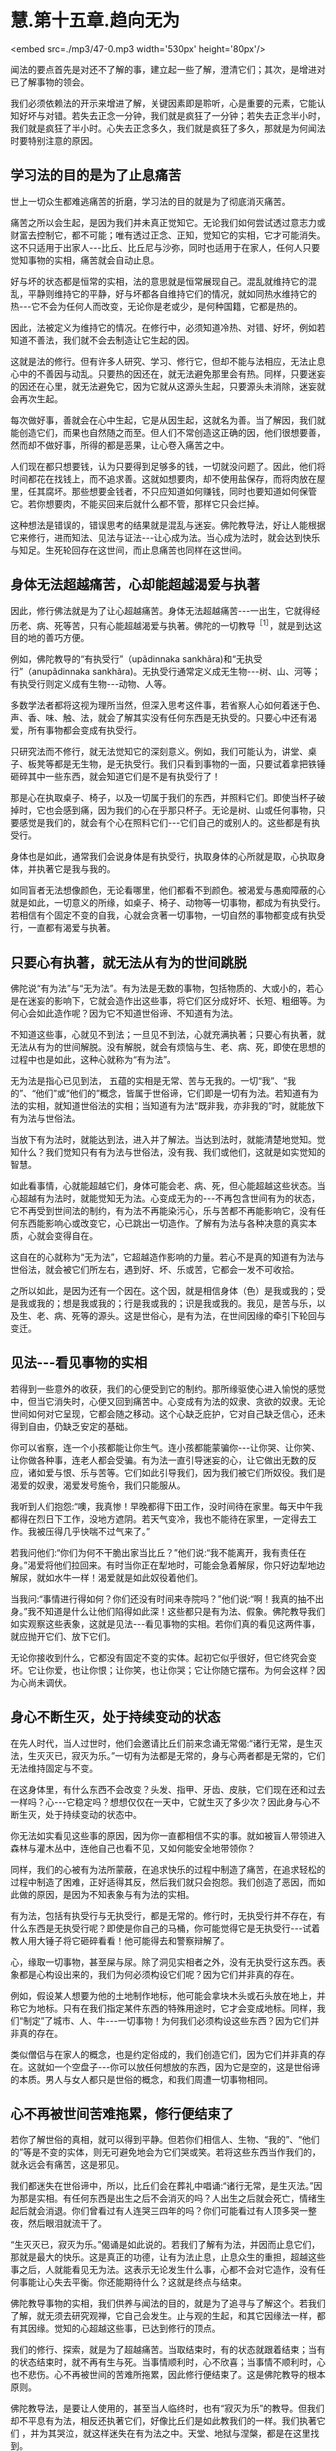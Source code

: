 * 慧.第十五章.趋向无为

<embed src=./mp3/47-0.mp3 width='530px' height='80px'/>

闻法的要点首先是对还不了解的事，建立起一些了解，澄清它们；其次，是增进对已了解事物的领会。

我们必须依赖法的开示来增进了解，关键因素即是聆听，心是重要的元素，它能认知好坏与对错。若失去正念一分钟，我们就是疯狂了一分钟；若失去正念半小时，我们就是疯狂了半小时。心失去正念多久，我们就是疯狂了多久，那就是为何闻法时要特别注意的原因。 

[[./img/47-2.jpeg]]

** 学习法的目的是为了止息痛苦

世上一切众生都难逃痛苦的折磨，学习法的目的就是为了彻底消灭痛苦。

痛苦之所以会生起，是因为我们并未真正觉知它。无论我们如何尝试透过意志力或财富去控制它，都不可能；唯有透过正念、正知，觉知它的实相，它才可能消失。这不只适用于出家人-﻿-﻿-比丘、比丘尼与沙弥，同时也适用于在家人，任何人只要觉知事物的实相，痛苦就会自动止息。

好与坏的状态都是恒常的实相，法的意思就是恒常展现自己。混乱就维持它的混乱，平静则维持它的平静，好与坏都各自维持它们的情况，就如同热水维持它的热-﻿-﻿-它不会为任何人而改变，无论你是老或少，是何种国籍，它都是热的。

因此，法被定义为维持它的情况。在修行中，必须知道冷热、对错、好坏，例如若知道不善法，我们就不会去制造让它生起的因。

这就是法的修行。但有许多人研究、学习、修行它，但却不能与法相应，无法止息心中的不善因与动乱。只要热的因还在，就无法避免那里会有热。同样，只要迷妄的因还在心里，就无法避免它，因为它就从这源头生起，只要源头未消除，迷妄就会再次生起。

每次做好事，善就会在心中生起，它是从因生起，这就名为善。当了解因，我们就能创造它们，而果也自然随之而至。但人们不常创造这正确的因，他们很想要善，然而却不做好事，所得的都是恶果，让心卷入痛苦之中。

人们现在都只想要钱，认为只要得到足够多的钱，一切就没问题了。因此，他们将时间都花在找钱上，而不追求善。这就如想要肉，却不使用盐保存，而将肉放在屋里，任其腐坏。那些想要金钱者，不只应知道如何赚钱，同时也要知道如何保管它。若你想要肉，不能买回来后就什么都不管，那样它只会烂掉。

这种想法是错误的，错误思考的结果就是混乱与迷妄。佛陀教导法，好让人能根据它来修行，进而知法、见法与证法-﻿-﻿-让心成为法。当心成为法时，就会达到快乐与知足。生死轮回存在这世间，而止息痛苦也同样在这世间。 

** 身体无法超越痛苦，心却能超越渴爱与执著

因此，修行佛法就是为了让心超越痛苦。身体无法超越痛苦-﻿-﻿-一出生，它就得经历老、病、死等苦，只有心能超越渴爱与执著。佛陀的一切教导^{［1］}，就是到达这目的地的善巧方便。

例如，佛陀教导的“有执受行”（upãdinnaka
sankhãra)和“无执受行”（anupãdinnaka
sankhãra)。无执受行通常定义成无生物-﻿-﻿-树、山、河等；有执受行则定义成有生物-﻿-﻿-动物、人等。

多数学法者都将这视为理所当然，但深入思考这件事，若省察人心如何着迷于色、声、香、味、触、法，就会了解其实没有任何东西是无执受的。只要心中还有渴爱，所有事物都会变成有执受行。

只研究法而不修行，就无法觉知它的深刻意义。例如，我们可能认为，讲堂、桌子、板凳等都是无生物，是无执受行。我们只看到事物的一面，只要试着拿把铁锤砸碎其中一些东西，就会知道它们是不是有执受行了！

那是心在执取桌子、椅子，以及一切属于我们的东西，并照料它们。即使当杯子破掉时，它也会感到痛，因为我们的心在乎那只杯子。无论是树、山或任何事物，只要感觉是我们的，就会有个心在照料它们-﻿-﻿-它们自己的或别人的。这些都是有执受行。

身体也是如此，通常我们会说身体是有执受行，执取身体的心所就是取，心执取身体，并执著它是我与我的。

如同盲者无法想像颜色，无论看哪里，他们都看不到颜色。被渴爱与愚痴障蔽的心就是如此，一切意义的所缘，如桌子、椅子、动物等一切事物，都成为有执受行。若相信有个固定不变的自我，心就会贪著一切事物，一切自然的事物都变成有执受行，一直都有渴爱与执著。 

** 只要心有执著，就无法从有为的世间跳脱

佛陀说“有为法”与“无为法”。有为法是无数的事物，包括物质的、大或小的，若心是在迷妄的影响下，它就会造作出这些事，将它们区分成好坏、长短、粗细等。为何心会如此造作呢？因为它不知道世俗谛、不知道有为法。

不知道这些事，心就见不到法；一旦见不到法，心就充满执著；只要心有执著，就无法从有为的世间解脱。没有解脱，就会有烦恼与生、老、病、死，即使在思想的过程中也是如此，这种心就称为“有为法”。

无为法是指心已见到法，
五蕴的实相是无常、苦与无我的。一切“我”、“我的”、“他们”或“他们的”概念，皆属于世俗谛，它们即是一切有为法。若知道有为法的实相，就知道世俗法的实相；当知道有为法“既非我，亦非我的”时，就能放下有为法与世俗法。

当放下有为法时，就能达到法，进入并了解法。当达到法时，就能清楚地觉知。觉知什么？我们觉知只有有为法与世俗法，没有我、我们或他们，这就是如实觉知的智慧。

如此看事情，心就能超越它们，身体可能会老、病、死，但心能超越这些状态。当心超越有为法时，就能觉知无为法。心变成无为的-﻿-﻿-不再包含世间有为的状态，它不再受到世间法的制约，有为法不再能染污心，乐与苦都不再能影响它，没有任何东西能影响心或改变它，心已跳出一切造作。了解有为法与各种决意的真实本质，心就会变得自在。

这自在的心就称为“无为法”，它超越造作影响的力量。若心不是真的知道有为法与世俗法，就会被它们所左右，遇到好、坏、乐或苦，它都会一发不可收拾。

之所以如此，是因为还有一个因在。这个因，就是相信身体（色）是我或我的；受是我或我的；想是我或我的；行是我或我的；识是我或我的。我见，是苦与乐，以及生、老、病、死等的源头。这是世俗心，是有为法，在世间因缘的牵引下轮回与变迁。 

** 见法-﻿-﻿-看见事物的实相

若得到一些意外的收获，我们的心便受到它的制约。那所缘驱使心进入愉悦的感觉中，但当它消失时，心便又回到痛苦中。心变成有为法的奴隶、贪欲的奴隶。无论世间如何对它呈现，它都会随之移动。这个心缺乏庇护，它对自己缺乏信心，还未得到自由，仍缺乏安定的基础。

你可以省察，连一个小孩都能让你生气。连小孩都能蒙骗你-﻿-﻿-让你哭、让你笑、让你做各种事，连老人都会受骗。有为法一直引导迷妄的心，让它做出无数的反应，诸如爱与恨、乐与苦等。它们如此引导我们，因为我们被它们所奴役。我们是渴爱的奴隶，渴爱发号施令，我们只能服从。

我听到人们抱怨:“噢，我真惨！早晚都得下田工作，没时间待在家里。每天中午我都得在烈日下工作，没地方遮阴。若天气变冷，我也不能待在家里，一定得去工作。我被压得几乎快喘不过气来了。”

若我问他们:“你们为何不干脆出家当比丘？”他们说:“我不能离开，我有责任在身。”渴爱将他们拉回来。有时当你正在犁地时，可能会急着解尿，你只好边犁地边解尿，就如水牛一样！渴爱就是如此奴役着他们。

当我问:“事情进行得如何？你们还没有时间来寺院吗？”他们说:“啊！我真的抽不出身。”我不知道是什么让他们陷得如此深！这些都只是有为法、假象。佛陀教导我们如实观察这些表象，这就是见法-﻿-﻿-看见事物的实相。若你们真的看见这两件事，就应抛开它们、放下它们。

无论你接收到什么，它都没有固定不变的实体。起初它似乎很好，但它终究会变坏。它让你爱，也让你恨；让你笑，也让你哭；它让你随它摆布。为何会这样？因为心尚未调伏。

** 身心不断生灭，处于持续变动的状态

在先人时代，当人过世时，他们会邀请比丘们前来念诵无常偈:“诸行无常，是生灭法，生灭灭已，寂灭为乐。”一切有为法都是无常的，身与心两者都是无常的，它们无法维持固定与不变。

在这身体里，有什么东西不会改变？头发、指甲、牙齿、皮肤，它们现在还和过去一样吗？心-﻿-﻿-它稳定吗？想想仅仅在一天中，它就生灭了多少次？因此身与心不断生灭，处于持续变动的状态中。

你无法如实看见这些事的原因，因为你一直都相信不实的事。就如被盲人带领进入森林与灌木丛中，连他自己也看不见，又如何能安全地带领你？

同样，我们的心被有为法所蒙蔽，在追求快乐的过程中制造了痛苦，在追求轻松的过程中制造了困难，正好适得其反，然后我们就只会抱怨。我们创造了恶因，而如此做的原因，是因为不知表象与有为法的实相。

有为法，包括有执受行与无执受行，都是无常的。修行时，无执受行并不存在，有什么东西是无执受行呢？即使是你自己的马桶，你可能觉得它是无执受行-﻿-﻿-试着教人用大锤子将它砸碎看看！他可能得去和警察辩解了。

心，缘取一切事物，甚至屎与尿。除了洞见实相者之外，没有无执受行这东西。表象都是心构设出来的，我们为何必须构设它们呢？因为它们并非真的存在。

例如，假设某人想要为他的土地制作地标，他可能会拿块木头或石头放在地上，并称它为地标。只有在我们指定某件东西的特殊用途时，它才会变成地标。同样，我们“制定”了城市、人、牛-﻿-﻿-一切事物！为何我们必须构设这些东西？因为它们并非真的存在。

类似僧侣与在家人的概念，也是约定俗成的，我们创造它们，因为它们并非真的存在。这就如一个空盘子-﻿-﻿-你可以放任何想放的东西，因为它是空的，这是世俗谛的本质。男人与女人都只是世俗的概念，和我们周遭一切事物相同。

** 心不再被世间苦难拖累，修行便结束了

若你了解世俗的真相，就可以得到平静。但若你们相信人、生物、“我的”、“他们的”等是不变的实体，则无可避免地会为它们哭或笑。若将这些东西当作我们的，就永远会有痛苦，这是邪见。

我们都迷失在世俗谛中，所以，比丘们会在葬礼中唱诵:“诸行无常，是生灭法。”因为那是实相。有任何东西是出生之后不会消灭的吗？人出生之后就会死亡，情绪生起后就会消退。你们曾看过有人连哭三四年的吗？你们可能看过有人顶多哭一整夜，然后眼泪就流干了。

“生灭灭已，寂灭为乐。”偈诵是如此说的。若我们了解有为法，并因而止息它们，那就是最大的快乐。这是真正的功德，让有为法止息，止息众生的重担，超越这些事之后，人就能看见无为法。这表示无论发生什么事，心都不会对它造作，没有任何事能让心失去平衡。你还能期待什么？这就是终点与结束。

佛陀教导事物的实相，我们供养与闻法的目的，就是为了追寻与了解这个。若我们了解，就无须去研究观禅，它自己会发生。止与观的生起，和其它因缘法一样，都有其因缘。觉知的心超越这些事，已达到修行的顶点。

我们的修行、探索，就是为了超越痛苦。当取结束时，有的状态就跟着结束；当有的状态结束时，就不再有生与死。当事情顺利时，心不欣喜；当事情不顺利时，心也不悲伤。心不再被世间的苦难所拖累，因此修行便结束了。这是佛陀教导的根本原则。

佛陀教导法，是要让人使用的，甚至当人临终时，也有“寂灭为乐”的教导。但我们却不平息有为法，相反还执著它们，好像比丘们是如此教我们的一样。我们执著它们
，并为其哭泣，就这样迷失在有为法之中。天堂、地狱与涅槃，都是在这里找到。 

** 佛陀的一切教法都和心有关

人们通常对世俗谛无知，认为事物都依其自性而存在。当书上说，树、山、河等都是无执受行时，这就是将事情简化，因为它们无关痛苦-﻿-﻿-如同世间根本没有痛苦。

这只是法的表皮，若根据胜义谛来解释，就会了解这些都是人的贪欲在作祟。当人们会为了一根细针而打小孩时，你怎么能说事物无力造成事件，说它们是无执受的？无论是个盘子、杯子或一块木板-﻿-﻿-心缘取这一切事物，只要看看若有人将其中一样砸碎会发生什么事，你就知道了，一切事物都可能如此影响我们。完全觉知这些事是我们的修行，审视那些有为与无为、执受与非执受的事。

诚如佛陀所说，这是外在教法的一部分。有次佛陀在一座树林里，他拾起一把树叶问比丘们:“比丘们，我手上的树叶和森林里的落叶相比，何者较多？”

比丘们回答:“世尊手上的树叶比较少，森林里的落叶显然比较多。”佛陀便说:

同样地，比丘们！如来的全部教法很渊博。但他知道的许多事和事物的本质无关，它们和离苦之道并非直接相关。法有许多面向，但佛陀真正希望你们做的，是去解脱痛苦，去探索事情，放下对色、受、想、行、识等五蕴的贪爱与执著。停止执著这些事，你们就能解脱痛苦。

这些教导就如佛陀手上的树叶，你并不需要很多，只要一些就够了。至于其他的部分，无须杞人忧天。就如广袤的大地充满青草、土壤、高山与森林，上面并不乏岩石与卵石，但这些岩石全部加起来，也不及一颗宝石的价值。

佛陀的法就像这样，你并不需要很多，一切外在教法，其实都和心有关。无论你研究三藏、阿毗达磨或任何东西，别忘了它来自何处。 

[[./img/47-3.jpeg]]

** 禅修的最好地方就在你心里

谈到修行，你真正唯一需要的是由诚实与正直开始，无须大费周章。你可能未研究过三藏，但还是认得出贪、嗔、痴，不是吗？你从哪里学习这些事？必须读三藏或阿毗达磨才会知道贪、嗔、痴吗？那些事早就存在你的心里，无须去书里找寻它们，佛法就是为了探索与断除这些事。

让觉知从你的心中自然散发出来，你就会正确地修行。若你想看火车，就去中央车站，无须沿着北线、南线、东线与西线游遍全程，去看所有的火车。若你想看每辆火车，那最好在大中央车站等。那是一切火车的终点站。

有些人对我说:“我很想修行，但不知如何做。我不适合研究经典，我老了，记不住东西。”只要看这里，就在“中央车站”，贪、嗔、痴都在这里生起。只要坐在这里，就会看见一切生起，就在此修行，因为你就被困在这里。世俗法在此生起，法也在此生起，任何地方都能修行佛法。

很早以前，我因不知如何修行，一直害怕自己修错了，故而四处行脚找寻老师。我经常从一山到另一山，从这地方到另一个地方，直到停下来省察为止。现在，我了解我在做什么。我过去一定很笨，因为当我四处行脚找地方禅修时，并不了解最好的地方就在我的心里。

一切你想要的禅定，都在你的心里，所以，佛陀要说:“智者自知。”以前我读过这些文字，但当时并不了解其义。我四处行脚寻找地方禅修，最后在即将力竭而死时才停下来，那时才发现正在寻找的东西，就在我的心里。因此，现在我才能告诉你们这点。 

** 愈忽视修行，心愈往下沉沦

有些人可能会说你们无法在家修行，因那里有太多障碍。果真如此，那么连吃饭、喝水都可能会变成障碍。若吃饭是修行的障碍，那就不要吃！有些人可能会说，身为在家人无法修行，因周围太拥挤了。若你住在拥挤的地方，就观察那个拥挤，你能使它开阔。心已被拥挤迷惑，因此训练它觉知拥挤的实相。

你愈忽视修行，就愈不重视上寺院闻法，心就愈向下沉沦，像只青蛙进洞。有人拿钩子来，青蛙就完了，它们毫无机会，只能坐以待毙。因此，别让自己钻进牛角尖-﻿-﻿-有人可能拿钩子把你钩上来。

在家里被儿孙烦扰，你甚至比青蛙还惨！你不知如何脱离这些事。面临老、病、死，你该怎么办？这些都是来抓你的钩子，你能逃到哪里去？

全神贯注在子女、亲属与财产上，这就是我们内心所处的困境，不知如何放下它们，没有戒或慧的帮助是无法解脱的。当色、受、想、行、识造成痛苦时，你总是被困在其中。这痛苦为何会生起？若不观察，你永远不会知道。若快乐生起，你只会陷入在其中而沾沾自喜，不会问这快乐从何而来。

** 在任何地方皆可修行，因为心总跟着你

因此，改变你的了解，便可在任何地方修行，因为心总是跟着你。坐着时若有好的想法，清楚觉知它们；若有坏的想法，也清楚觉知。躺着时也是如此，只要观察自己的心。

佛陀的教法告诉我们，要观察自己，别追求时尚与迷信，所以他说:

*/戒带来幸福，戒带来财富，戒带来涅槃。因此，要持戒清净。”^{［2］}/*^{}

戒是指我们的行为，善有善报，恶有恶报。别期待天神会为你做什么，或天使与护法神会保护你，或吉时吉日会帮助你。这些事都是不真实的，因此别相信它们，若相信就会痛苦。你会一直等待良辰吉日，或天使与护法神的帮助，你只会痛苦。观察自己的身与口，观察自己的业。做善事，就会有善报；做坏事，则会有恶果。

若你了解，善与恶、对与错都存在你心里，就不必去其他地方找寻它们，只要在它们生起的地方寻找即可。若在这里掉东西，就得在这里找回来。即使你一开始找不到它们，仍得持续在遗失的地方寻找，但通常我们在这里遗失，却到别处寻找，何时才找得到呢？善行与恶行都存在你们的心里，只要持续在那里寻找，有天一定会看得到。

众生都依自己的业而活。什么是业？人们太容易受骗了，若你做坏事，他们说魔王（yãma)就会将它记在簿子上，当你到达那里时，他便拿出簿子审问你。你害怕死后的魔王，却不知道魔王就在自己心里。若你做坏事，即使是独自偷偷摸摸地做，魔王也都知道并把它记下来。你可能做得很隐秘，完全没被人看见，但你看见了，不是吗？魔王统统都看见了，丝毫没有遗漏。

你们有人偷过东西吗？我们之中可能有少数人做过贼。我们都知道自己的意图，行恶就会有恶果，行善则会有善报，你无处可躲。即使别人没看见，你也一定看得到自己，即使躲进深洞里，你还是找得到自己。你不可能犯下恶行，却能侥幸逃得过恶果。

同样，你为何不看看自己的清净行为呢？平静与激动、解脱与束缚，你全都看见，我们清楚看见这一切。在佛教中，一定要清楚地觉知自己的一切行为。我们不会如婆罗门，进到你家里说:“愿你健康快乐，愿你长寿。”佛陀不会如此说。疾病如何能说一说就消除呢？

佛陀对待疾病的方式是说:“在你生病之前，发生过什么事？是什么导致你生病？”然后，你告诉他事情的经过。

“哦！它就是如此，是吗？服这贴药试试看。”若那贴药无效，他就会开另外一帖。这方法很可靠，完全合乎科学。

至于婆罗门，他们只是在你的手腕上绑一条线，然后说:“好，要幸福，要健康！在我离开后，你就立即起身，去吃顿丰盛的大餐。”无论你付他们多少钱，病还是不会好，因为他们的方法没有科学的基础，但人们就喜欢相信这一套。 

** 了解一切都是有为法，就能自在

一切事物只是如实存在，它们本身并不会造成痛苦。就如一根尖刺，它会让你痛苦吗？不，它只是一根刺，不会招惹任何人，但若你站到它上面，就会痛苦。  

刺只管自己的事，它不会伤害人，那是因为我们自己，所以才会有痛苦。色、受、想、行、识-﻿-﻿-世上的一切事物都只是如实存在，是我们去找它们的碴儿，若打它们，它们就会回击我们；若不理会，它们并不会防碍任何人，只有狂妄的醉汉才会找它们的麻烦。

你若认为“我很好”、“我很坏”、“我很棒”或“我很差”，那都是错误的想法，若能了解这些想法都只是各种有为法，那当别人说好或坏时，你可以很自在。只要你还将它们看成我和你，就会如有大黄蜂嗡嗡地飞来叮你，大黄蜂来自它们的三个窝-﻿-﻿-身见、疑或戒禁取^{［3］}。 

** 佛陀只带你到解脱道的起点，其他的必须靠自己

一旦深入观察世俗谛与有为法的真实本质，我慢就无法获胜。其他人的父母就如自己的父母，子女就如自己的子女；看其他人痛苦，就像是自己痛苦。如此一来，我们就能和未来佛面对面，它并不是那么困难。所有人都是同舟一命，然后天下就会太平。若你想等到未来佛弥勒尊者降世，那就别修行，你大概可以一直混到看见他（约五十六亿七千万年后），但他可没那么疯狂，会收这种人做弟子！

许多人就只会怀疑，若对自己不再怀疑，则无论别人怎么说你，都不会在乎，因为你的心已放下，它是平静的。平息了有为法，你不再执著修行的形式-﻿-﻿-那老师差劲、那地方不好、这是对的、那是错的。没有这些事，这些想法都被消弭了，你和未来佛面对面。那些只会合掌祈求的人，永远到不了那里。

这就是修行。佛陀只带领你到解脱道的起点，“如来只是指出道路”。以我而言，他只教导这么多-﻿-﻿-就如我教你们的-﻿-﻿-其他的全靠你自己。我只能带领你们到解脱道的起点，现在，就看你们的了。

-----
*注释*:

[1]教导(pariyatti):学习、教法或圣典，是指佛教的理论层面。此字通常和另两个佛教层面-﻿-﻿-行道(patipatti)与通达(pativedha)有关。因此，顺序是学习→行道→通达。
[2]这是传统受戒尾声，以巴利语说的句子。
[3]身见(sakkãyaditthi)、疑(viccikicchã)与戒禁取(silabbataparãmãsa)是十结(samyojana)中的前三结，是将心绑在生死轮回中的烦恼，断除这三结即名为“入流”-﻿-﻿-四沙门果中的初果。

